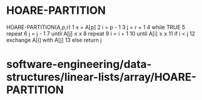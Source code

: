 * HOARE-PARTITION

HOARE-PARTITION(A,p,r) 1 x = A[p] 2 i = p - 1 3 j = r + 1 4 while TRUE 5
repeat 6 j = j - 1 7 until A[j] ≤ x 8 repeat 9 i = i + 1 10 until A[i] ≥
x 11 if i < j 12 exchange A[i] with A[j] 13 else return j

* software-engineering/data-structures/linear-lists/array/HOARE-PARTITION
